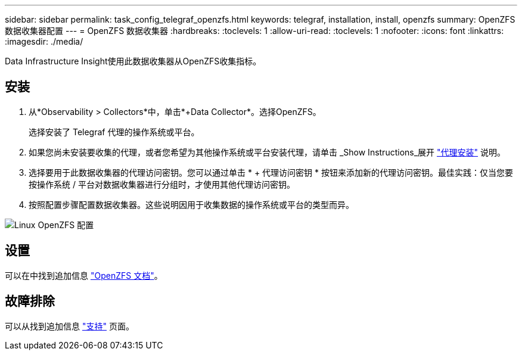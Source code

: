 ---
sidebar: sidebar 
permalink: task_config_telegraf_openzfs.html 
keywords: telegraf, installation, install, openzfs 
summary: OpenZFS 数据收集器配置 
---
= OpenZFS 数据收集器
:hardbreaks:
:toclevels: 1
:allow-uri-read: 
:toclevels: 1
:nofooter: 
:icons: font
:linkattrs: 
:imagesdir: ./media/


[role="lead"]
Data Infrastructure Insight使用此数据收集器从OpenZFS收集指标。



== 安装

. 从*Observability > Collectors*中，单击*+Data Collector*。选择OpenZFS。
+
选择安装了 Telegraf 代理的操作系统或平台。

. 如果您尚未安装要收集的代理，或者您希望为其他操作系统或平台安装代理，请单击 _Show Instructions_展开 link:task_config_telegraf_agent.html["代理安装"] 说明。
. 选择要用于此数据收集器的代理访问密钥。您可以通过单击 * + 代理访问密钥 * 按钮来添加新的代理访问密钥。最佳实践：仅当您要按操作系统 / 平台对数据收集器进行分组时，才使用其他代理访问密钥。
. 按照配置步骤配置数据收集器。这些说明因用于收集数据的操作系统或平台的类型而异。


image:OpenZFSDCConfigLinux.png["Linux OpenZFS 配置"]



== 设置

可以在中找到追加信息 link:http://open-zfs.org/wiki/Documentation["OpenZFS 文档"]。



== 故障排除

可以从找到追加信息 link:concept_requesting_support.html["支持"] 页面。

